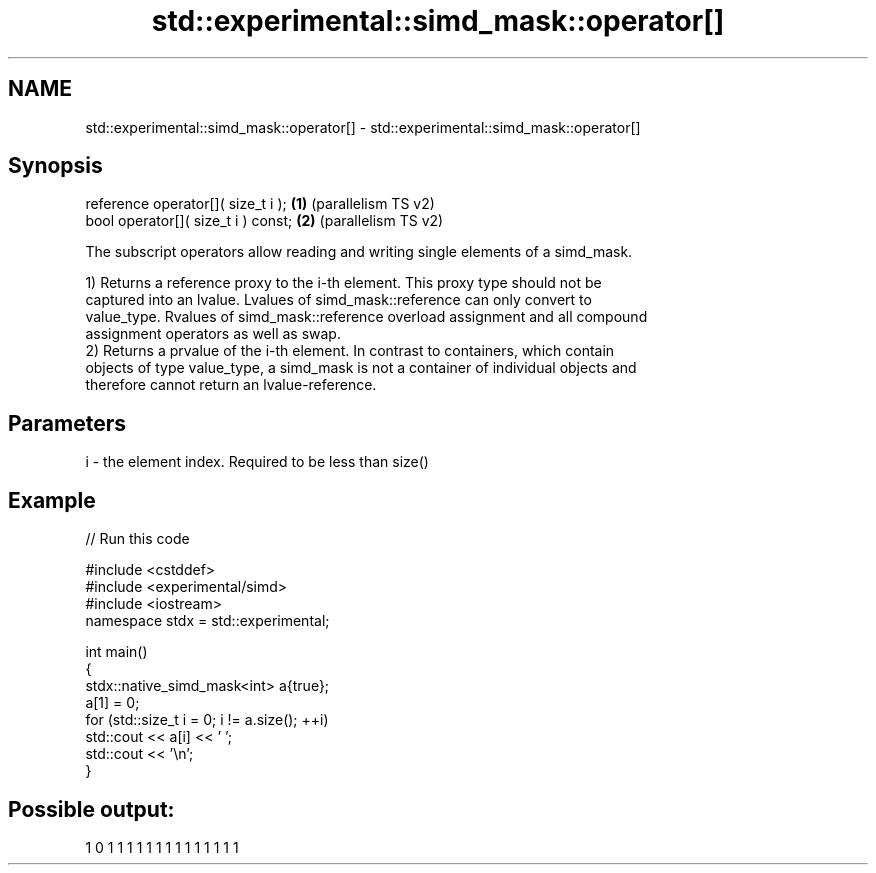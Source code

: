 .TH std::experimental::simd_mask::operator[] 3 "2024.06.10" "http://cppreference.com" "C++ Standard Libary"
.SH NAME
std::experimental::simd_mask::operator[] \- std::experimental::simd_mask::operator[]

.SH Synopsis
   reference operator[]( size_t i );  \fB(1)\fP (parallelism TS v2)
   bool operator[]( size_t i ) const; \fB(2)\fP (parallelism TS v2)

   The subscript operators allow reading and writing single elements of a simd_mask.

   1) Returns a reference proxy to the i-th element. This proxy type should not be
   captured into an lvalue. Lvalues of simd_mask::reference can only convert to
   value_type. Rvalues of simd_mask::reference overload assignment and all compound
   assignment operators as well as swap.
   2) Returns a prvalue of the i-th element. In contrast to containers, which contain
   objects of type value_type, a simd_mask is not a container of individual objects and
   therefore cannot return an lvalue-reference.

.SH Parameters

   i - the element index. Required to be less than size()

.SH Example


// Run this code

 #include <cstddef>
 #include <experimental/simd>
 #include <iostream>
 namespace stdx = std::experimental;

 int main()
 {
     stdx::native_simd_mask<int> a{true};
     a[1] = 0;
     for (std::size_t i = 0; i != a.size(); ++i)
         std::cout << a[i] << ' ';
     std::cout << '\\n';
 }

.SH Possible output:

 1 0 1 1 1 1 1 1 1 1 1 1 1 1 1 1

